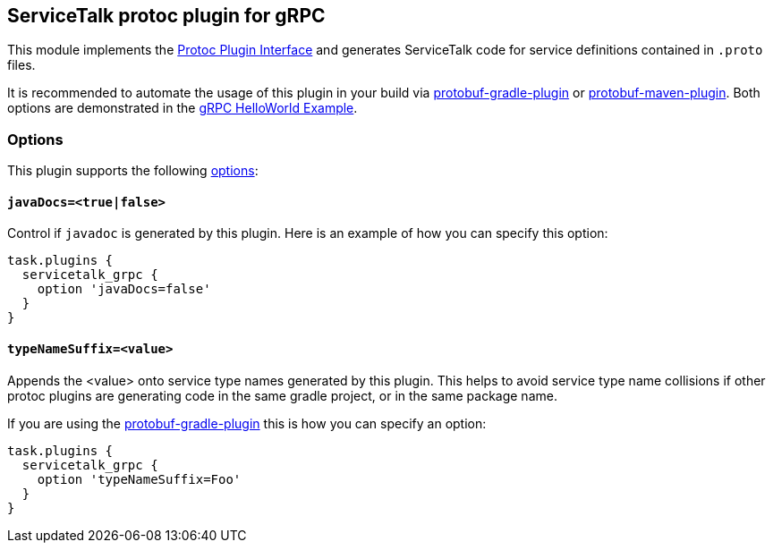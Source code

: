 // Configure {source-root} values based on how this document is rendered: on GitHub or not
ifdef::env-github[]
:source-root:
endif::[]
ifndef::env-github[]
ifndef::source-root[:source-root: https://github.com/apple/servicetalk/blob/{page-origin-refname}]
endif::[]

== ServiceTalk protoc plugin for gRPC

This module implements the
link:https://github.com/protocolbuffers/protobuf/blob/master/src/google/protobuf/compiler/plugin.proto[Protoc Plugin Interface]
and generates ServiceTalk code for service definitions contained in `.proto` files.

It is recommended to automate the usage of this plugin in your build via
link:https://github.com/google/protobuf-gradle-plugin[protobuf-gradle-plugin] or
link:https://www.xolstice.org/protobuf-maven-plugin[protobuf-maven-plugin]. Both options
are demonstrated in the
link:{source-root}/servicetalk-examples/grpc/helloworld[gRPC HelloWorld Example].

=== Options
This plugin supports the following
link:https://developers.google.com/protocol-buffers/docs/reference/cpp/google.protobuf.compiler.command_line_interface[options]:

==== `javaDocs=<true|false>`
Control if `javadoc` is generated by this plugin. Here is an example of how you can specify this option:

[source,gradle]
----
task.plugins {
  servicetalk_grpc {
    option 'javaDocs=false'
  }
}
----

==== `typeNameSuffix=<value>`
Appends the <value> onto service type names generated by this plugin. This helps to avoid service type name
collisions if other protoc plugins are generating code in the same gradle project, or in the same package name.

If you are using the
link:https://github.com/google/protobuf-gradle-plugin#configure-what-to-generate[protobuf-gradle-plugin] this is how you
can specify an option:

[source,gradle]
----
task.plugins {
  servicetalk_grpc {
    option 'typeNameSuffix=Foo'
  }
}
----
